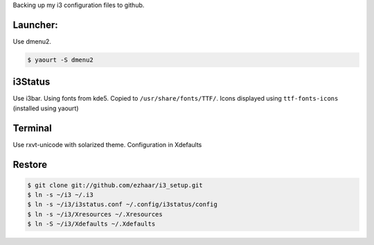 Backing up my i3 configuration files to github.

Launcher:
=========

Use dmenu2.

.. code:: bash

    $ yaourt -S dmenu2

i3Status
========

Use i3bar. Using fonts from kde5. Copied to ``/usr/share/fonts/TTF/``.
Icons displayed using ``ttf-fonts-icons`` (installed using yaourt)

Terminal
========

Use rxvt-unicode with solarized theme. Configuration in Xdefaults

Restore
========

.. code:: bash
    
    $ git clone git://github.com/ezhaar/i3_setup.git
    $ ln -s ~/i3 ~/.i3
    $ ln -s ~/i3/i3status.conf ~/.config/i3status/config
    $ ln -s ~/i3/Xresources ~/.Xresources
    $ ln -S ~/i3/Xdefaults ~/.Xdefaults


